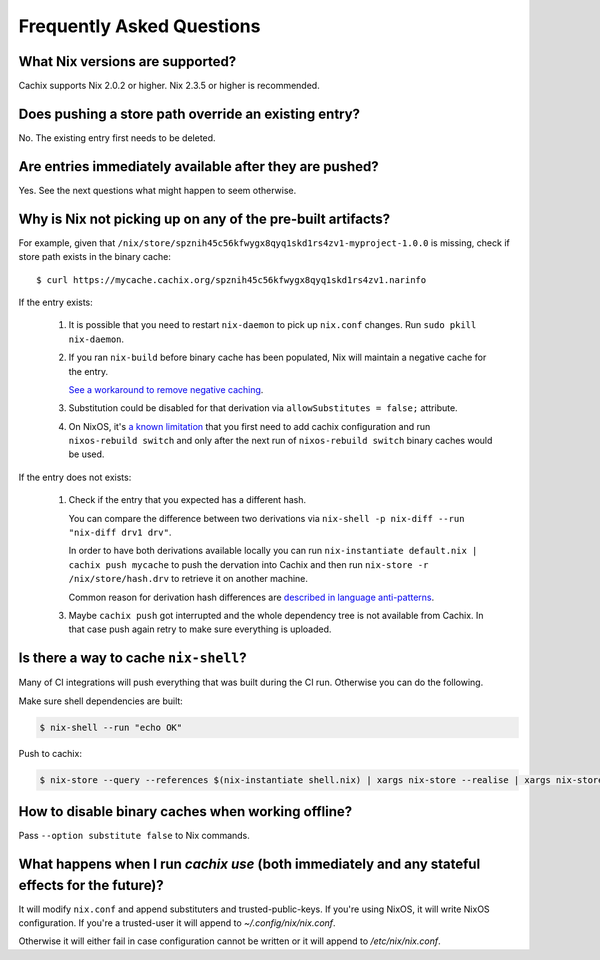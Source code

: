 Frequently Asked Questions
==========================

What Nix versions are supported?
--------------------------------

Cachix supports Nix 2.0.2 or higher. Nix 2.3.5 or higher is recommended.


Does pushing a store path override an existing entry?
-----------------------------------------------------

No. The existing entry first needs to be deleted.


Are entries immediately available after they are pushed?
--------------------------------------------------------

Yes. See the next questions what might happen to seem otherwise.


Why is Nix not picking up on any of the pre-built artifacts?
------------------------------------------------------------

For example, given that ``/nix/store/spznih45c56kfwygx8qyq1skd1rs4zv1-myproject-1.0.0`` is missing,
check if store path exists in the binary cache::

   $ curl https://mycache.cachix.org/spznih45c56kfwygx8qyq1skd1rs4zv1.narinfo

If the entry exists:

    1. It is possible that you need to restart ``nix-daemon`` to pick up ``nix.conf`` changes. Run ``sudo pkill nix-daemon``.

    2. If you ran ``nix-build`` before binary cache has been populated,
       Nix will maintain a negative cache for the entry.
     
       `See a workaround to remove negative caching <https://nix.dev/faq.html#how-do-i-force-nix-to-re-check-whether-something-exists-at-a-binary-cache>`_.

    3. Substitution could be disabled for that derivation via ``allowSubstitutes = false;`` attribute.

    4. On NixOS, it's `a known limitation <https://github.com/cachix/cachix/issues/323>`_
       that you first need to add cachix configuration and run ``nixos-rebuild switch`` and only after the
       next run of ``nixos-rebuild switch`` binary caches would be used.

If the entry does not exists:

    1. Check if the entry that you expected has a different hash.
     
       You can compare the difference between two derivations via ``nix-shell -p nix-diff --run "nix-diff drv1 drv"``.

       In order to have both derivations available locally you can run ``nix-instantiate default.nix | cachix push mycache``
       to push the dervation into Cachix and then run ``nix-store -r /nix/store/hash.drv`` to retrieve it on another machine.

       Common reason for derivation hash differences are `described in language anti-patterns <https://nix.dev/anti-patterns/language.html#reproducability-referencing-top-level-directory-with>`_.

    3. Maybe ``cachix push`` got interrupted and the whole dependency tree is not available from Cachix.
       In that case push again retry to make sure everything is uploaded.


Is there a way to cache ``nix-shell``?
--------------------------------------

Many of CI integrations will push everything that was built during the CI run. 
Otherwise you can do the following.

Make sure shell dependencies are built:

.. code:: shell-session

    $ nix-shell --run "echo OK"

Push to cachix:

.. code:: shell-session

    $ nix-store --query --references $(nix-instantiate shell.nix) | xargs nix-store --realise | xargs nix-store --query --requisites | cachix push mycache


How to disable binary caches when working offline?
--------------------------------------------------

Pass ``--option substitute false`` to Nix commands.

What happens when I run `cachix use` (both immediately and any stateful effects for the future)?
------------------------------------------------------------------------------------------------

It will modify ``nix.conf`` and append substituters and trusted-public-keys.
If you're using NixOS, it will write NixOS configuration.
If you're a trusted-user it will append to `~/.config/nix/nix.conf`.

Otherwise it will either fail in case configuration cannot be written or it will append to `/etc/nix/nix.conf`.